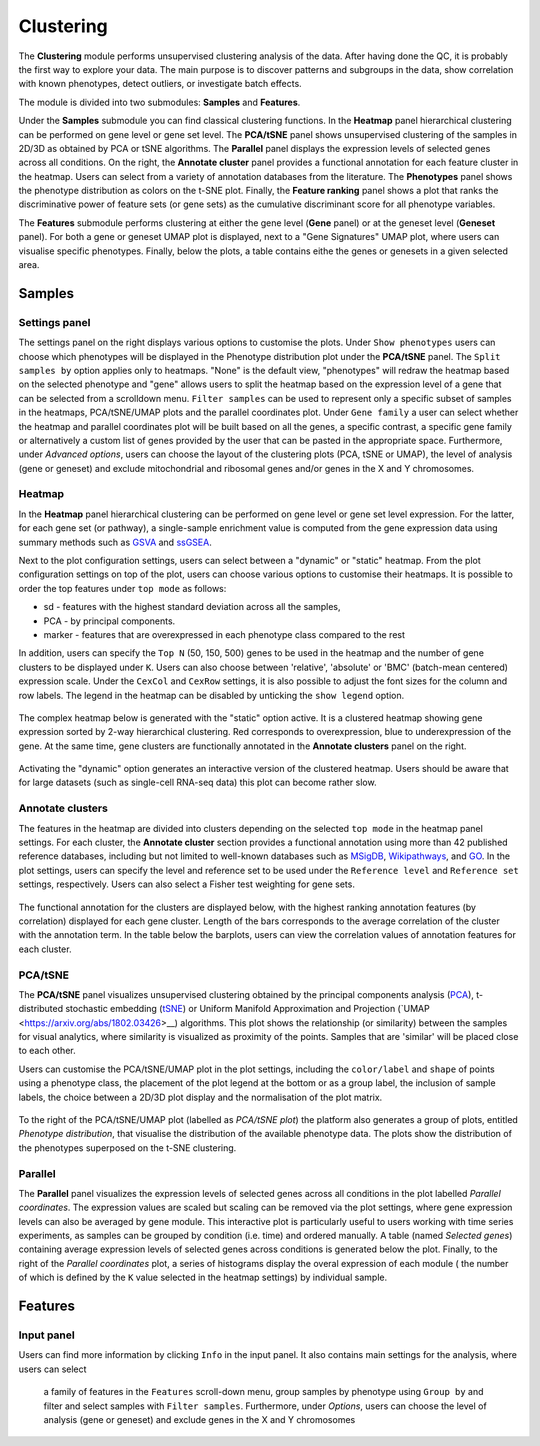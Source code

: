 .. _Clustering:

Clustering
================================================================================

The **Clustering** module performs unsupervised clustering analysis of the data. 
After having done the QC, it is probably the first way to explore your data. 
The main purpose is to discover patterns and subgroups in the data, show correlation
with known phenotypes, detect outliers, or investigate batch effects.

The module is divided into two submodules: **Samples** and **Features**.

Under the **Samples** submodule you can find classical clustering functions.
In the **Heatmap** panel hierarchical clustering can be performed on gene level 
or gene set level. The **PCA/tSNE** panel shows unsupervised clustering of the samples 
in 2D/3D as obtained by PCA or tSNE algorithms. The **Parallel** panel displays the 
expression levels of selected genes across all conditions.
On the right, the **Annotate cluster** panel provides a functional annotation for each 
feature cluster in the heatmap. Users can select from a variety of annotation databases 
from the literature. The **Phenotypes** panel shows the phenotype distribution as colors
on the t-SNE plot. Finally, the **Feature ranking** panel  shows a plot that ranks 
the discriminative power of feature sets (or gene sets) as the cumulative discriminant 
score for all phenotype variables.

The **Features** submodule performs clustering at either the gene level (**Gene** panel)
or at the geneset level (**Geneset** panel). For both a gene or geneset UMAP plot is
displayed, next to a "Gene Signatures" UMAP plot, where users can visualise specific 
phenotypes. Finally, below the plots, a table contains eithe the genes or genesets 
in a given selected area.



Samples
*******************************************************************************

Settings panel
--------------------------------------------------------------------------------
The settings panel on the right displays various options to customise the plots.
Under ``Show phenotypes`` users can choose which phenotypes will be displayed in the
Phenotype distribution plot under the **PCA/tSNE** panel.
The ``Split samples by`` option applies only to heatmaps. "None" is the default view, 
"phenotypes" will redraw the heatmap based on the selected phenotype and "gene" allows
users to split the heatmap based on the expression level of a gene that can be selected
from a scrolldown menu. ``Filter samples`` can be used to represent only a specific
subset of samples in the heatmaps, PCA/tSNE/UMAP plots and the parallel coordinates plot.
Under ``Gene family`` a user can select whether the heatmap and parallel coordinates plot
will be built based on all the genes, a specific contrast, a specific gene family 
or alternatively a custom list of genes provided by the user that can be pasted 
in the appropriate space. 
Furthermore, under *Advanced options*, users can choose the layout of the clustering
plots (PCA, tSNE or UMAP), the level of analysis (gene or geneset) and exclude
mitochondrial and ribosomal genes and/or genes in the X and Y chromosomes.



.. figure:: figures_v3/Clustering_set.png
    :align: center
    :width: 15%


Heatmap
--------------------------------------------------------------------------------
In the **Heatmap** panel hierarchical clustering can be performed on
gene level or gene set level expression. For the latter, for each gene
set (or pathway), a single-sample enrichment value is computed from
the gene expression data using summary methods such as `GSVA
<https://bmcbioinformatics.biomedcentral.com/articles/10.1186/1471-2105-14-7>`__
and `ssGSEA
<https://bmcbioinformatics.biomedcentral.com/articles/10.1186/1471-2105-14-7>`__.

Next to the plot configuration settings, users can select between a "dynamic" or "static" heatmap.
From the plot configuration settings on top of the plot, users can choose various options to 
customise their heatmaps. It is possible to order the top features under ``top mode`` as follows:

* sd - features with the highest standard deviation across all the samples,
* PCA - by principal components.
* marker - features that are overexpressed in each phenotype class compared to the rest

In addition, users can specify the ``Top N`` (50, 150, 500) genes to be used 
in the heatmap and the number of gene clusters to be displayed under ``K``.
Users can also choose between 'relative', 'absolute' or 'BMC' (batch-mean centered) expression
scale. Under the ``CexCol`` and ``CexRow`` settings, it is also possible to adjust the font sizes
for the column and row labels. The legend in the heatmap can be disabled by unticking the
``show legend`` option.

.. figure:: figures_v3/heatmap_set.png
    :align: center
    :width: 20%
        
The complex heatmap below is generated with the "static" option active. 
It is a clustered heatmap showing gene expression sorted by 2-way hierarchical
clustering. Red corresponds to overexpression, blue to underexpression of the gene.
At the same time, gene clusters are functionally annotated in the **Annotate clusters**
panel on the right.

.. figure:: figures_v3/heatmap_stat.png
    :align: center
    :width: 100%

Activating the "dynamic" option generates an interactive version of the clustered heatmap. 
Users should be aware that for large datasets (such as single-cell RNA-seq data) this plot can become
rather slow.

.. figure:: figures_v3/heatmap_dyn.png
    :align: center
    :width: 100%


Annotate clusters
--------------------------------------------------------------------------------
The features in the heatmap are divided into clusters depending on the
selected ``top mode`` in the heatmap panel settings. For each cluster,
the **Annotate cluster** section provides a functional annotation
using more than 42 published reference databases, including but not
limited to well-known databases such as `MSigDB
<http://software.broadinstitute.org/gsea/msigdb/index.jsp>`__, `Wikipathways
<https://www.wikipathways.org/>`__, and `GO
<http://geneontology.org/>`__.  In the plot settings, users can
specify the level and reference set to be used under the ``Reference
level`` and ``Reference set`` settings, respectively. 
Users can also select a Fisher test weighting for gene sets.

.. figure:: figures_v3/K_annotation_opts.png
    :align: center
    :width: 20%

The functional annotation for the clusters are displayed below, with
the highest ranking annotation features (by correlation) displayed for
each gene cluster. Length of the bars corresponds to the average
correlation of the cluster with the annotation term. In the table
below the barplots, users can view the correlation values of
annotation features for each cluster.

.. figure:: figures_v3/K_annotation_plot.png
    :align: center
    :width: 50%


PCA/tSNE
--------------------------------------------------------------------------------
The **PCA/tSNE** panel visualizes unsupervised clustering obtained by the principal
components analysis (`PCA <https://www.ncbi.nlm.nih.gov/pubmed/19377034>`__), 
t-distributed stochastic embedding 
(`tSNE <http://jmlr.org/papers/volume15/vandermaaten14a/vandermaaten14a.pdf>`__) 
or Uniform Manifold Approximation and Projection (`UMAP <https://arxiv.org/abs/1802.03426>__) algorithms. 
This plot shows the relationship (or similarity) between the samples for visual 
analytics, where similarity is visualized as proximity of the points. 
Samples that are 'similar' will be placed close to each other.

Users can customise the PCA/tSNE/UMAP plot in the plot settings, including
the ``color/label`` and ``shape`` of points using a phenotype class, the placement
of the plot legend at the bottom or as a group label, the inclusion of sample labels,
the choice between a 2D/3D plot display and the normalisation of the plot matrix.

.. figure:: figures_v3/PCA_set.png
    :align: center
    :width: 20%

To the right of the PCA/tSNE/UMAP plot (labelled as *PCA/tSNE plot*) the platform also generates a group of
plots, entitled *Phenotype distribution*, that visualise the distribution of the available phenotype data.
The plots show the distribution of the phenotypes superposed on the t-SNE clustering.

.. figure:: figures_v3/PCA_tSNE.png
    :align: center
    :width: 100%


Parallel
--------------------------------------------------------------------------------
The **Parallel** panel visualizes the expression levels of selected genes across 
all conditions in the plot labelled *Parallel coordinates*. The expression values are 
scaled but scaling can be removed via the plot settings, where gene expression levels 
can also be averaged by gene module. This interactive plot is particularly useful to users 
working with time series experiments, as samples can be grouped by condition (i.e. time) and ordered manually.
A table (named *Selected genes*) containing average expression levels of selected genes across conditions is generated
below the plot. Finally, to the right of the *Parallel coordinates* plot, a series of histograms 
display the overal expression of each module ( the number of which is defined by the ``K`` 
value selected in the heatmap settings) by individual sample.


.. figure:: figures_v3/parallel.png
    :align: center
    :width: 100%

Features
*******************************************************************************

Input panel
--------------------------------------------------------------------------------
Users can find more information by clicking ``Info`` in the input
panel. It also contains main settings for the analysis, where users can select
 a family of features in the ``Features`` scroll-down menu, group samples by phenotype
 using ``Group by`` and filter and select samples with ``Filter samples``. 
 Furthermore, under *Options*, users can choose the level of analysis (gene or geneset) 
 and exclude genes in the X and Y chromosomes

.. figure:: figures/psc3.0.png
    :align: center
    :width: 30%
